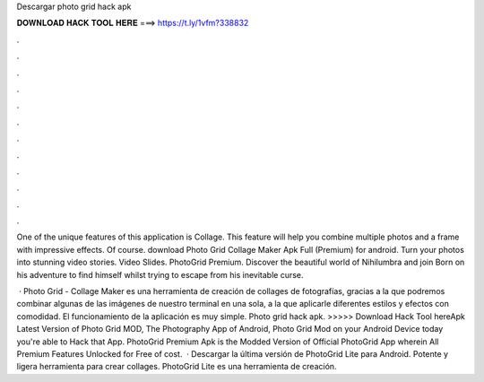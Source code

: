 Descargar photo grid hack apk



𝐃𝐎𝐖𝐍𝐋𝐎𝐀𝐃 𝐇𝐀𝐂𝐊 𝐓𝐎𝐎𝐋 𝐇𝐄𝐑𝐄 ===> https://t.ly/1vfm?338832



.



.



.



.



.



.



.



.



.



.



.



.

One of the unique features of this application is Collage. This feature will help you combine multiple photos and a frame with impressive effects. Of course. download Photo Grid Collage Maker Apk Full (Premium) for android. Turn your photos into stunning video stories. Video Slides. PhotoGrid Premium. Discover the beautiful world of Nihilumbra and join Born on his adventure to find himself whilst trying to escape from his inevitable curse.

 · Photo Grid - Collage Maker es una herramienta de creación de collages de fotografías, gracias a la que podremos combinar algunas de las imágenes de nuestro terminal en una sola, a la que aplicarle diferentes estilos y efectos con comodidad. El funcionamiento de la aplicación es muy simple. Photo grid hack apk. >>>>> Download Hack Tool hereApk Latest Version of Photo Grid MOD, The Photography App of Android, Photo Grid Mod on your Android Device today you're able to Hack that App. PhotoGrid Premium Apk is the Modded Version of Official PhotoGrid App wherein All Premium Features Unlocked for Free of cost.  · Descargar la última versión de PhotoGrid Lite para Android. Potente y ligera herramienta para crear collages. PhotoGrid Lite es una herramienta de creación.
